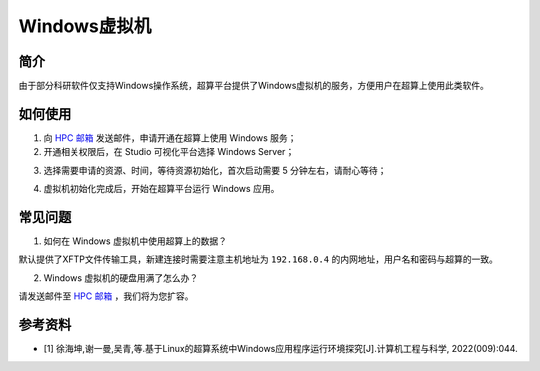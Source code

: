 .. _windows:

Windows虚拟机
=================

简介
-----

由于部分科研软件仅支持Windows操作系统，超算平台提供了Windows虚拟机的服务，方便用户在超算上使用此类软件。

如何使用
-----------

1. 向 `HPC 邮箱 <hpc@sjtu.edu.cn>`_ 发送邮件，申请开通在超算上使用 Windows 服务；

2. 开通相关权限后，在 Studio 可视化平台选择 Windows Server；

.. image:: ../img/studio_windowsserver.png
    :width: 900px

3. 选择需要申请的资源、时间，等待资源初始化，首次启动需要 5 分钟左右，请耐心等待；

.. image:: ../img/studio_windows_submit_job.png
    :width: 900px

4. 虚拟机初始化完成后，开始在超算平台运行 Windows 应用。

.. image:: ../img/studio_windows_job_ready.png
    :width: 900px

.. image:: ../img/studio_windows_ready.png
    :width: 900px

常见问题
-----------

1. 如何在 Windows 虚拟机中使用超算上的数据？

.. image:: ../img/studio_windows_xftp.png
    :width: 400px

默认提供了XFTP文件传输工具，新建连接时需要注意主机地址为 ``192.168.0.4`` 的内网地址，用户名和密码与超算的一致。

2. Windows 虚拟机的硬盘用满了怎么办？

请发送邮件至 `HPC 邮箱 <hpc@sjtu.edu.cn>`_ ，我们将为您扩容。

参考资料
---------

- [1] 徐海坤,谢一曼,吴青,等.基于Linux的超算系统中Windows应用程序运行环境探究[J].计算机工程与科学, 2022(009):044.
